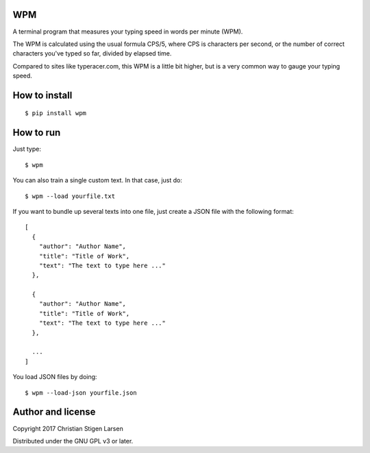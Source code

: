 WPM
===

A terminal program that measures your typing speed in words per minute (WPM).

The WPM is calculated using the usual formula CPS/5, where CPS is characters
per second, or the number of correct characters you've typed so far, divided by
elapsed time.

Compared to sites like typeracer.com, this WPM is a little bit higher, but is a
very common way to gauge your typing speed.

How to install
==============

::

    $ pip install wpm

How to run
==========

Just type::

    $ wpm

You can also train a single custom text. In that case, just do::

    $ wpm --load yourfile.txt

If you want to bundle up several texts into one file, just create a JSON file
with the following format::

    [
      {
        "author": "Author Name",
        "title": "Title of Work",
        "text": "The text to type here ..."
      },

      {
        "author": "Author Name",
        "title": "Title of Work",
        "text": "The text to type here ..."
      },

      ...
    ]

You load JSON files by doing::

    $ wpm --load-json yourfile.json

Author and license
==================

Copyright 2017 Christian Stigen Larsen

Distributed under the GNU GPL v3 or later.
